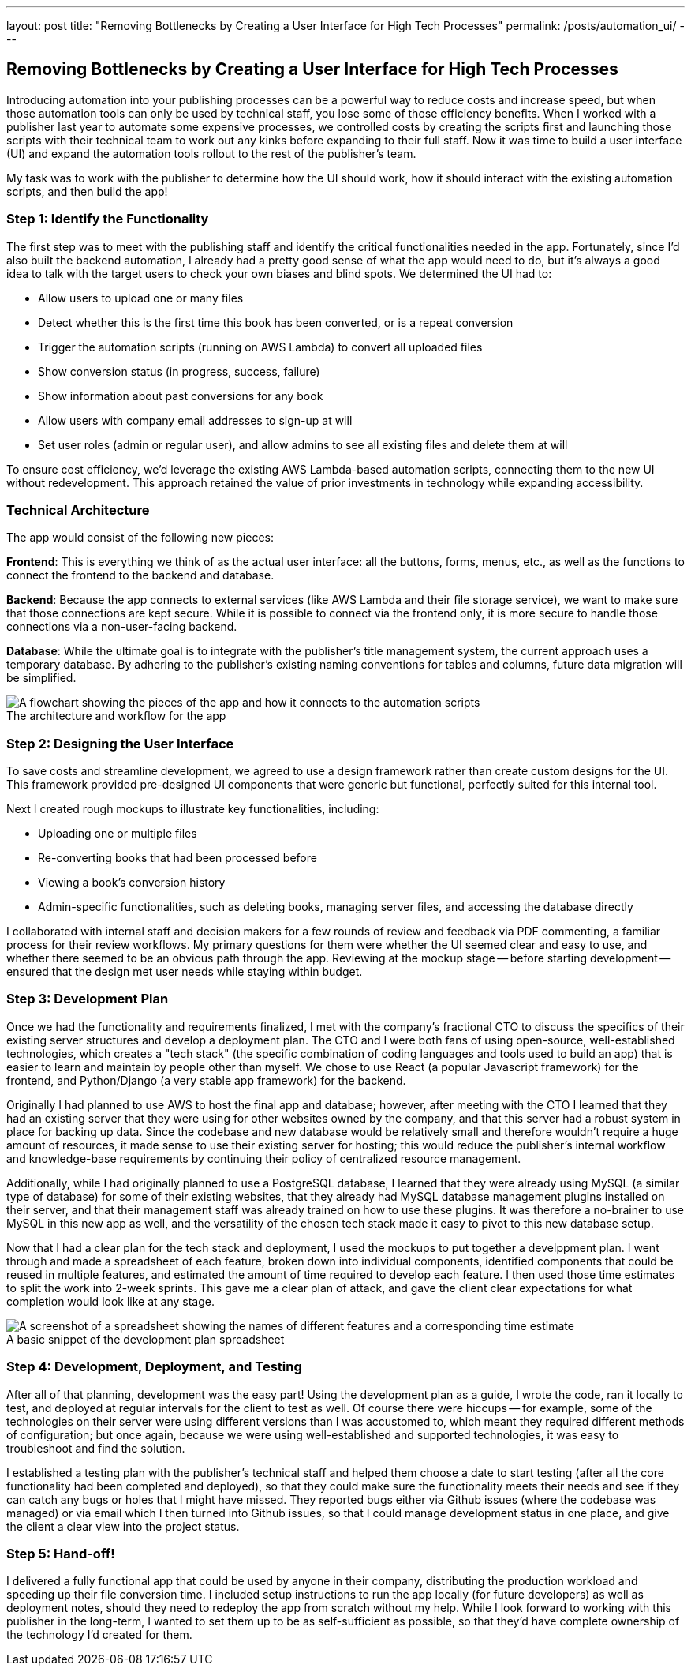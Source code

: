 ---
layout: post
title: "Removing Bottlenecks by Creating a User Interface for High Tech Processes"
permalink: /posts/automation_ui/
---

:figure-caption!:

== Removing Bottlenecks by Creating a User Interface for High Tech Processes

Introducing automation into your publishing processes can be a powerful way to reduce costs and increase speed, but when those automation tools can only be used by technical staff, you lose some of those efficiency benefits. When I worked with a publisher last year to automate some expensive processes, we controlled costs by creating the scripts first and launching those scripts with their technical team to work out any kinks before expanding to their full staff. Now it was time to build a user interface (UI) and expand the automation tools rollout to the rest of the publisher's team.

My task was to work with the publisher to determine how the UI should work, how it should interact with the existing automation scripts, and then build the app!

=== Step 1: Identify the Functionality

The first step was to meet with the publishing staff and identify the critical functionalities needed in the app. Fortunately, since I'd also built the backend automation, I already had a pretty good sense of what the app would need to do, but it's always a good idea to talk with the target users to check your own biases and blind spots. We determined the UI had to:

* Allow users to upload one or many files
* Detect whether this is the first time this book has been converted, or is a repeat conversion
* Trigger the automation scripts (running on AWS Lambda) to convert all uploaded files
* Show conversion status (in progress, success, failure)
* Show information about past conversions for any book
* Allow users with company email addresses to sign-up at will
* Set user roles (admin or regular user), and allow admins to see all existing files and delete them at will

To ensure cost efficiency, we'd leverage the existing AWS Lambda-based automation scripts, connecting them to the new UI without redevelopment. This approach retained the value of prior investments in technology while expanding accessibility.

=== Technical Architecture

The app would consist of the following new pieces:

**Frontend**: This is everything we think of as the actual user interface: all the buttons, forms, menus, etc., as well as the functions to connect the frontend to the backend and database.

**Backend**: Because the app connects to external services (like AWS Lambda and their file storage service), we want to make sure that those connections are kept secure. While it is possible to connect via the frontend only, it is more secure to handle those connections via a non-user-facing backend.

**Database**: While the ultimate goal is to integrate with the publisher’s title management system, the current approach uses a temporary database. By adhering to the publisher’s existing naming conventions for tables and columns, future data migration will be simplified.

.The architecture and workflow for the app
image::/images/kod-ui-flow.png[alt="A flowchart showing the pieces of the app and how it connects to the automation scripts"]

=== Step 2: Designing the User Interface

To save costs and streamline development, we agreed to use a design framework rather than create custom designs for the UI. This framework provided pre-designed UI components that were generic but functional, perfectly suited for this internal tool.

Next I created rough mockups to illustrate key functionalities, including:

* Uploading one or multiple files
* Re-converting books that had been processed before
* Viewing a book’s conversion history
* Admin-specific functionalities, such as deleting books, managing server files, and accessing the database directly

I collaborated with internal staff and decision makers for a few rounds of review and feedback via PDF commenting, a familiar process for their review workflows. My primary questions for them were whether the UI seemed clear and easy to use, and whether there seemed to be an obvious path through the app. Reviewing at the mockup stage -- before starting development -- ensured that the design met user needs while staying within budget.

=== Step 3: Development Plan

Once we had the functionality and requirements finalized, I met with the company's fractional CTO to discuss the specifics of their existing server structures and develop a deployment plan. The CTO and I were both fans of using open-source, well-established technologies, which creates a "tech stack" (the specific combination of coding languages and tools used to build an app) that is easier to learn and maintain by people other than myself. We chose to use React (a popular Javascript framework) for the frontend, and Python/Django (a very stable app framework) for the backend.

Originally I had planned to use AWS to host the final app and database; however, after meeting with the CTO I learned that they had an existing server that they were using for other websites owned by the company, and that this server had a robust system in place for backing up data. Since the codebase and new database would be relatively small and therefore wouldn't require a huge amount of resources, it made sense to use their existing server for hosting; this would reduce the publisher's internal workflow and knowledge-base requirements by continuing their policy of centralized resource management.

Additionally, while I had originally planned to use a PostgreSQL database, I learned that they were already using MySQL (a similar type of database) for some of their existing websites, that they already had MySQL database management plugins installed on their server, and that their management staff was already trained on how to use these plugins. It was therefore a no-brainer to use MySQL in this new app as well, and the versatility of the chosen tech stack made it easy to pivot to this new database setup.

Now that I had a clear plan for the tech stack and deployment, I used the mockups to put together a develppment plan. I went through and made a spreadsheet of each feature, broken down into individual components, identified components that could be reused in multiple features, and estimated the amount of time required to develop each feature. I then used those time estimates to split the work into 2-week sprints. This gave me a clear plan of attack, and gave the client clear expectations for what completion would look like at any stage.

.A basic snippet of the development plan spreadsheet
image::/images/kod-ui-plan.png[alt="A screenshot of a spreadsheet showing the names of different features and a corresponding time estimate"]

=== Step 4: Development, Deployment, and Testing

After all of that planning, development was the easy part! Using the development plan as a guide, I wrote the code, ran it locally to test, and deployed at regular intervals for the client to test as well. Of course there were hiccups -- for example, some of the technologies on their server were using different versions than I was accustomed to, which meant they required different methods of configuration; but once again, because we were using well-established and supported technologies, it was easy to troubleshoot and find the solution. 

I established a testing plan with the publisher's technical staff and helped them choose a date to start testing (after all the core functionality had been completed and deployed), so that they could make sure the functionality meets their needs and see if they can catch any bugs or holes that I might have missed. They reported bugs either via Github issues (where the codebase was managed) or via email which I then turned into Github issues, so that I could manage development status in one place, and give the client a clear view into the project status.

=== Step 5: Hand-off!

I delivered a fully functional app that could be used by anyone in their company, distributing the production workload and speeding up their file conversion time. I included setup instructions to run the app locally (for future developers) as well as deployment notes, should they need to redeploy the app from scratch without my help. While I look forward to working with this publisher in the long-term, I wanted to set them up to be as self-sufficient as possible, so that they'd have complete ownership of the technology I'd created for them.
